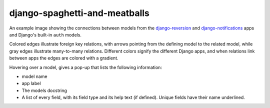 django-spaghetti-and-meatballs
------------------------------

An example image showing the connections between models from the `django-reversion <https://github.com/etianen/django-reversion>`_ and `django-notifications <https://github.com/django-notifications/django-notifications>`_ apps and Django's built-in ``auth`` models.

Colored edges illustrate foreign key relations, with arrows pointing from the defining model to the related model, while gray edges illustrate many-to-many relations. Different colors signify the different Django apps, and when relations link between apps the edges are colored with a gradient.

.. image:: https://cloud.githubusercontent.com/assets/2173174/9053053/a45e185c-3ab2-11e5-9ea0-89dafb7ac274.png

Hovering over a model, gives a pop-up that lists the following information:

* model name
* app label
* The models docstring
* A list of every field, with its field type and its help text (if defined). Unique fields have their name underlined.

